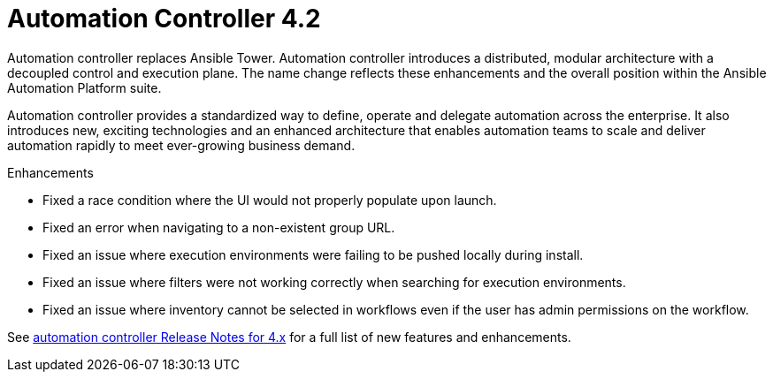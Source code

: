 [[controller-420-intro]]
= Automation Controller 4.2

Automation controller replaces Ansible Tower.
Automation controller introduces a distributed, modular architecture with a decoupled control and execution plane.
The name change reflects these enhancements and the overall position within the Ansible Automation Platform suite.

Automation controller provides a standardized way to define, operate and delegate automation across the enterprise. It also introduces new, exciting technologies and an enhanced architecture that enables automation teams to scale and deliver automation rapidly to meet ever-growing business demand.

.Enhancements

* Fixed a race condition where the UI would not properly populate upon launch.
* Fixed an error when navigating to a non-existent group URL.
* Fixed an issue where execution environments were failing to be pushed locally during install.
* Fixed an issue where filters were not working correctly when searching for execution environments.
* Fixed an issue where inventory cannot be selected in workflows even if the user has admin permissions on the workflow.

See link:https://docs.ansible.com/automation-controller/latest/html/release-notes/relnotes.html#release-notes-for-4-x[automation controller Release Notes for 4.x] for a full list of new features and enhancements.